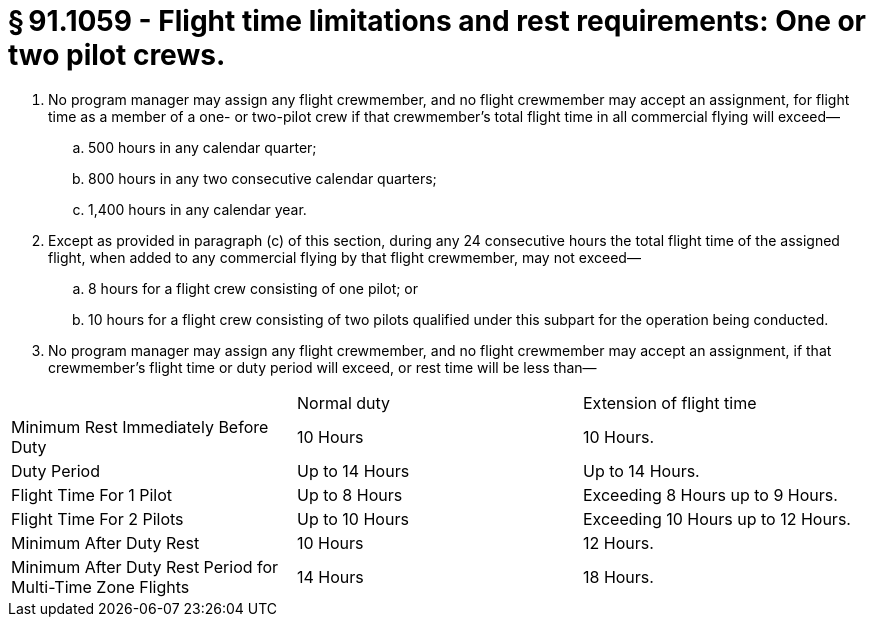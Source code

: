 # § 91.1059 - Flight time limitations and rest requirements: One or two pilot crews.

[start=1,loweralpha]
. No program manager may assign any flight crewmember, and no flight crewmember may accept an assignment, for flight time as a member of a one- or two-pilot crew if that crewmember's total flight time in all commercial flying will exceed—
[start=1,arabic]
.. 500 hours in any calendar quarter;
.. 800 hours in any two consecutive calendar quarters;
.. 1,400 hours in any calendar year.
. Except as provided in paragraph (c) of this section, during any 24 consecutive hours the total flight time of the assigned flight, when added to any commercial flying by that flight crewmember, may not exceed—
[start=1,arabic]
.. 8 hours for a flight crew consisting of one pilot; or
.. 10 hours for a flight crew consisting of two pilots qualified under this subpart for the operation being conducted.
. No program manager may assign any flight crewmember, and no flight crewmember may accept an assignment, if that crewmember's flight time or duty period will exceed, or rest time will be less than—


[cols="3*.<"]
|===

|
|Normal duty
|Extension of flight time

|Minimum Rest Immediately Before Duty
|10 Hours
|10 Hours.

|Duty Period
|Up to 14 Hours
|Up to 14 Hours.

|Flight Time For 1 Pilot
|Up to 8 Hours
|Exceeding 8 Hours up to 9 Hours.

|Flight Time For 2 Pilots
|Up to 10 Hours
|Exceeding 10 Hours up to 12 Hours.

|Minimum After Duty Rest
|10 Hours
|12 Hours.

|Minimum After Duty Rest Period for Multi-Time Zone Flights
|14 Hours
|18 Hours.

|===

